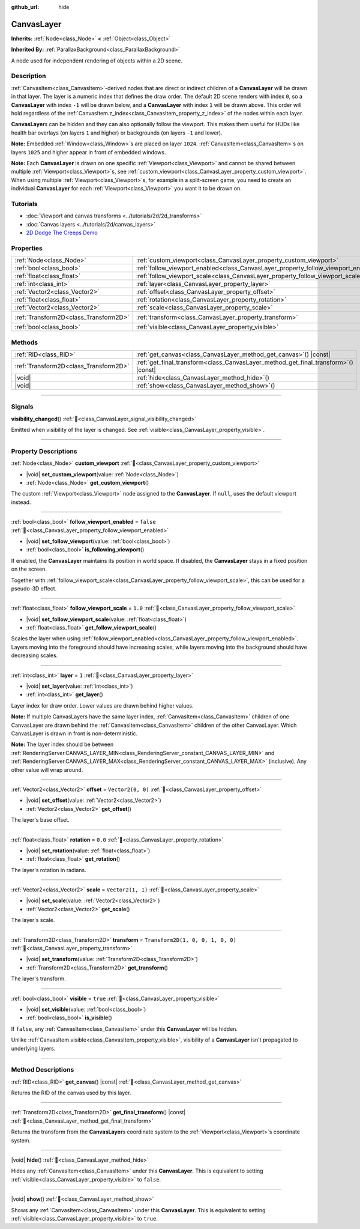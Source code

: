 :github_url: hide

.. DO NOT EDIT THIS FILE!!!
.. Generated automatically from Godot engine sources.
.. Generator: https://github.com/godotengine/godot/tree/master/doc/tools/make_rst.py.
.. XML source: https://github.com/godotengine/godot/tree/master/doc/classes/CanvasLayer.xml.

.. _class_CanvasLayer:

CanvasLayer
===========

**Inherits:** :ref:`Node<class_Node>` **<** :ref:`Object<class_Object>`

**Inherited By:** :ref:`ParallaxBackground<class_ParallaxBackground>`

A node used for independent rendering of objects within a 2D scene.

.. rst-class:: classref-introduction-group

Description
-----------

:ref:`CanvasItem<class_CanvasItem>`-derived nodes that are direct or indirect children of a **CanvasLayer** will be drawn in that layer. The layer is a numeric index that defines the draw order. The default 2D scene renders with index ``0``, so a **CanvasLayer** with index ``-1`` will be drawn below, and a **CanvasLayer** with index ``1`` will be drawn above. This order will hold regardless of the :ref:`CanvasItem.z_index<class_CanvasItem_property_z_index>` of the nodes within each layer.

\ **CanvasLayer**\ s can be hidden and they can also optionally follow the viewport. This makes them useful for HUDs like health bar overlays (on layers ``1`` and higher) or backgrounds (on layers ``-1`` and lower).

\ **Note:** Embedded :ref:`Window<class_Window>`\ s are placed on layer ``1024``. :ref:`CanvasItem<class_CanvasItem>`\ s on layers ``1025`` and higher appear in front of embedded windows.

\ **Note:** Each **CanvasLayer** is drawn on one specific :ref:`Viewport<class_Viewport>` and cannot be shared between multiple :ref:`Viewport<class_Viewport>`\ s, see :ref:`custom_viewport<class_CanvasLayer_property_custom_viewport>`. When using multiple :ref:`Viewport<class_Viewport>`\ s, for example in a split-screen game, you need to create an individual **CanvasLayer** for each :ref:`Viewport<class_Viewport>` you want it to be drawn on.

.. rst-class:: classref-introduction-group

Tutorials
---------

- :doc:`Viewport and canvas transforms <../tutorials/2d/2d_transforms>`

- :doc:`Canvas layers <../tutorials/2d/canvas_layers>`

- `2D Dodge The Creeps Demo <https://godotengine.org/asset-library/asset/2712>`__

.. rst-class:: classref-reftable-group

Properties
----------

.. table::
   :widths: auto

   +---------------------------------------+------------------------------------------------------------------------------------+-----------------------------------+
   | :ref:`Node<class_Node>`               | :ref:`custom_viewport<class_CanvasLayer_property_custom_viewport>`                 |                                   |
   +---------------------------------------+------------------------------------------------------------------------------------+-----------------------------------+
   | :ref:`bool<class_bool>`               | :ref:`follow_viewport_enabled<class_CanvasLayer_property_follow_viewport_enabled>` | ``false``                         |
   +---------------------------------------+------------------------------------------------------------------------------------+-----------------------------------+
   | :ref:`float<class_float>`             | :ref:`follow_viewport_scale<class_CanvasLayer_property_follow_viewport_scale>`     | ``1.0``                           |
   +---------------------------------------+------------------------------------------------------------------------------------+-----------------------------------+
   | :ref:`int<class_int>`                 | :ref:`layer<class_CanvasLayer_property_layer>`                                     | ``1``                             |
   +---------------------------------------+------------------------------------------------------------------------------------+-----------------------------------+
   | :ref:`Vector2<class_Vector2>`         | :ref:`offset<class_CanvasLayer_property_offset>`                                   | ``Vector2(0, 0)``                 |
   +---------------------------------------+------------------------------------------------------------------------------------+-----------------------------------+
   | :ref:`float<class_float>`             | :ref:`rotation<class_CanvasLayer_property_rotation>`                               | ``0.0``                           |
   +---------------------------------------+------------------------------------------------------------------------------------+-----------------------------------+
   | :ref:`Vector2<class_Vector2>`         | :ref:`scale<class_CanvasLayer_property_scale>`                                     | ``Vector2(1, 1)``                 |
   +---------------------------------------+------------------------------------------------------------------------------------+-----------------------------------+
   | :ref:`Transform2D<class_Transform2D>` | :ref:`transform<class_CanvasLayer_property_transform>`                             | ``Transform2D(1, 0, 0, 1, 0, 0)`` |
   +---------------------------------------+------------------------------------------------------------------------------------+-----------------------------------+
   | :ref:`bool<class_bool>`               | :ref:`visible<class_CanvasLayer_property_visible>`                                 | ``true``                          |
   +---------------------------------------+------------------------------------------------------------------------------------+-----------------------------------+

.. rst-class:: classref-reftable-group

Methods
-------

.. table::
   :widths: auto

   +---------------------------------------+----------------------------------------------------------------------------------------+
   | :ref:`RID<class_RID>`                 | :ref:`get_canvas<class_CanvasLayer_method_get_canvas>`\ (\ ) |const|                   |
   +---------------------------------------+----------------------------------------------------------------------------------------+
   | :ref:`Transform2D<class_Transform2D>` | :ref:`get_final_transform<class_CanvasLayer_method_get_final_transform>`\ (\ ) |const| |
   +---------------------------------------+----------------------------------------------------------------------------------------+
   | |void|                                | :ref:`hide<class_CanvasLayer_method_hide>`\ (\ )                                       |
   +---------------------------------------+----------------------------------------------------------------------------------------+
   | |void|                                | :ref:`show<class_CanvasLayer_method_show>`\ (\ )                                       |
   +---------------------------------------+----------------------------------------------------------------------------------------+

.. rst-class:: classref-section-separator

----

.. rst-class:: classref-descriptions-group

Signals
-------

.. _class_CanvasLayer_signal_visibility_changed:

.. rst-class:: classref-signal

**visibility_changed**\ (\ ) :ref:`🔗<class_CanvasLayer_signal_visibility_changed>`

Emitted when visibility of the layer is changed. See :ref:`visible<class_CanvasLayer_property_visible>`.

.. rst-class:: classref-section-separator

----

.. rst-class:: classref-descriptions-group

Property Descriptions
---------------------

.. _class_CanvasLayer_property_custom_viewport:

.. rst-class:: classref-property

:ref:`Node<class_Node>` **custom_viewport** :ref:`🔗<class_CanvasLayer_property_custom_viewport>`

.. rst-class:: classref-property-setget

- |void| **set_custom_viewport**\ (\ value\: :ref:`Node<class_Node>`\ )
- :ref:`Node<class_Node>` **get_custom_viewport**\ (\ )

The custom :ref:`Viewport<class_Viewport>` node assigned to the **CanvasLayer**. If ``null``, uses the default viewport instead.

.. rst-class:: classref-item-separator

----

.. _class_CanvasLayer_property_follow_viewport_enabled:

.. rst-class:: classref-property

:ref:`bool<class_bool>` **follow_viewport_enabled** = ``false`` :ref:`🔗<class_CanvasLayer_property_follow_viewport_enabled>`

.. rst-class:: classref-property-setget

- |void| **set_follow_viewport**\ (\ value\: :ref:`bool<class_bool>`\ )
- :ref:`bool<class_bool>` **is_following_viewport**\ (\ )

If enabled, the **CanvasLayer** maintains its position in world space. If disabled, the **CanvasLayer** stays in a fixed position on the screen.

Together with :ref:`follow_viewport_scale<class_CanvasLayer_property_follow_viewport_scale>`, this can be used for a pseudo-3D effect.

.. rst-class:: classref-item-separator

----

.. _class_CanvasLayer_property_follow_viewport_scale:

.. rst-class:: classref-property

:ref:`float<class_float>` **follow_viewport_scale** = ``1.0`` :ref:`🔗<class_CanvasLayer_property_follow_viewport_scale>`

.. rst-class:: classref-property-setget

- |void| **set_follow_viewport_scale**\ (\ value\: :ref:`float<class_float>`\ )
- :ref:`float<class_float>` **get_follow_viewport_scale**\ (\ )

Scales the layer when using :ref:`follow_viewport_enabled<class_CanvasLayer_property_follow_viewport_enabled>`. Layers moving into the foreground should have increasing scales, while layers moving into the background should have decreasing scales.

.. rst-class:: classref-item-separator

----

.. _class_CanvasLayer_property_layer:

.. rst-class:: classref-property

:ref:`int<class_int>` **layer** = ``1`` :ref:`🔗<class_CanvasLayer_property_layer>`

.. rst-class:: classref-property-setget

- |void| **set_layer**\ (\ value\: :ref:`int<class_int>`\ )
- :ref:`int<class_int>` **get_layer**\ (\ )

Layer index for draw order. Lower values are drawn behind higher values.

\ **Note:** If multiple CanvasLayers have the same layer index, :ref:`CanvasItem<class_CanvasItem>` children of one CanvasLayer are drawn behind the :ref:`CanvasItem<class_CanvasItem>` children of the other CanvasLayer. Which CanvasLayer is drawn in front is non-deterministic.

\ **Note:** The layer index should be between :ref:`RenderingServer.CANVAS_LAYER_MIN<class_RenderingServer_constant_CANVAS_LAYER_MIN>` and :ref:`RenderingServer.CANVAS_LAYER_MAX<class_RenderingServer_constant_CANVAS_LAYER_MAX>` (inclusive). Any other value will wrap around.

.. rst-class:: classref-item-separator

----

.. _class_CanvasLayer_property_offset:

.. rst-class:: classref-property

:ref:`Vector2<class_Vector2>` **offset** = ``Vector2(0, 0)`` :ref:`🔗<class_CanvasLayer_property_offset>`

.. rst-class:: classref-property-setget

- |void| **set_offset**\ (\ value\: :ref:`Vector2<class_Vector2>`\ )
- :ref:`Vector2<class_Vector2>` **get_offset**\ (\ )

The layer's base offset.

.. rst-class:: classref-item-separator

----

.. _class_CanvasLayer_property_rotation:

.. rst-class:: classref-property

:ref:`float<class_float>` **rotation** = ``0.0`` :ref:`🔗<class_CanvasLayer_property_rotation>`

.. rst-class:: classref-property-setget

- |void| **set_rotation**\ (\ value\: :ref:`float<class_float>`\ )
- :ref:`float<class_float>` **get_rotation**\ (\ )

The layer's rotation in radians.

.. rst-class:: classref-item-separator

----

.. _class_CanvasLayer_property_scale:

.. rst-class:: classref-property

:ref:`Vector2<class_Vector2>` **scale** = ``Vector2(1, 1)`` :ref:`🔗<class_CanvasLayer_property_scale>`

.. rst-class:: classref-property-setget

- |void| **set_scale**\ (\ value\: :ref:`Vector2<class_Vector2>`\ )
- :ref:`Vector2<class_Vector2>` **get_scale**\ (\ )

The layer's scale.

.. rst-class:: classref-item-separator

----

.. _class_CanvasLayer_property_transform:

.. rst-class:: classref-property

:ref:`Transform2D<class_Transform2D>` **transform** = ``Transform2D(1, 0, 0, 1, 0, 0)`` :ref:`🔗<class_CanvasLayer_property_transform>`

.. rst-class:: classref-property-setget

- |void| **set_transform**\ (\ value\: :ref:`Transform2D<class_Transform2D>`\ )
- :ref:`Transform2D<class_Transform2D>` **get_transform**\ (\ )

The layer's transform.

.. rst-class:: classref-item-separator

----

.. _class_CanvasLayer_property_visible:

.. rst-class:: classref-property

:ref:`bool<class_bool>` **visible** = ``true`` :ref:`🔗<class_CanvasLayer_property_visible>`

.. rst-class:: classref-property-setget

- |void| **set_visible**\ (\ value\: :ref:`bool<class_bool>`\ )
- :ref:`bool<class_bool>` **is_visible**\ (\ )

If ``false``, any :ref:`CanvasItem<class_CanvasItem>` under this **CanvasLayer** will be hidden.

Unlike :ref:`CanvasItem.visible<class_CanvasItem_property_visible>`, visibility of a **CanvasLayer** isn't propagated to underlying layers.

.. rst-class:: classref-section-separator

----

.. rst-class:: classref-descriptions-group

Method Descriptions
-------------------

.. _class_CanvasLayer_method_get_canvas:

.. rst-class:: classref-method

:ref:`RID<class_RID>` **get_canvas**\ (\ ) |const| :ref:`🔗<class_CanvasLayer_method_get_canvas>`

Returns the RID of the canvas used by this layer.

.. rst-class:: classref-item-separator

----

.. _class_CanvasLayer_method_get_final_transform:

.. rst-class:: classref-method

:ref:`Transform2D<class_Transform2D>` **get_final_transform**\ (\ ) |const| :ref:`🔗<class_CanvasLayer_method_get_final_transform>`

Returns the transform from the **CanvasLayer**\ s coordinate system to the :ref:`Viewport<class_Viewport>`\ s coordinate system.

.. rst-class:: classref-item-separator

----

.. _class_CanvasLayer_method_hide:

.. rst-class:: classref-method

|void| **hide**\ (\ ) :ref:`🔗<class_CanvasLayer_method_hide>`

Hides any :ref:`CanvasItem<class_CanvasItem>` under this **CanvasLayer**. This is equivalent to setting :ref:`visible<class_CanvasLayer_property_visible>` to ``false``.

.. rst-class:: classref-item-separator

----

.. _class_CanvasLayer_method_show:

.. rst-class:: classref-method

|void| **show**\ (\ ) :ref:`🔗<class_CanvasLayer_method_show>`

Shows any :ref:`CanvasItem<class_CanvasItem>` under this **CanvasLayer**. This is equivalent to setting :ref:`visible<class_CanvasLayer_property_visible>` to ``true``.

.. |virtual| replace:: :abbr:`virtual (This method should typically be overridden by the user to have any effect.)`
.. |required| replace:: :abbr:`required (This method is required to be overridden when extending its base class.)`
.. |const| replace:: :abbr:`const (This method has no side effects. It doesn't modify any of the instance's member variables.)`
.. |vararg| replace:: :abbr:`vararg (This method accepts any number of arguments after the ones described here.)`
.. |constructor| replace:: :abbr:`constructor (This method is used to construct a type.)`
.. |static| replace:: :abbr:`static (This method doesn't need an instance to be called, so it can be called directly using the class name.)`
.. |operator| replace:: :abbr:`operator (This method describes a valid operator to use with this type as left-hand operand.)`
.. |bitfield| replace:: :abbr:`BitField (This value is an integer composed as a bitmask of the following flags.)`
.. |void| replace:: :abbr:`void (No return value.)`
